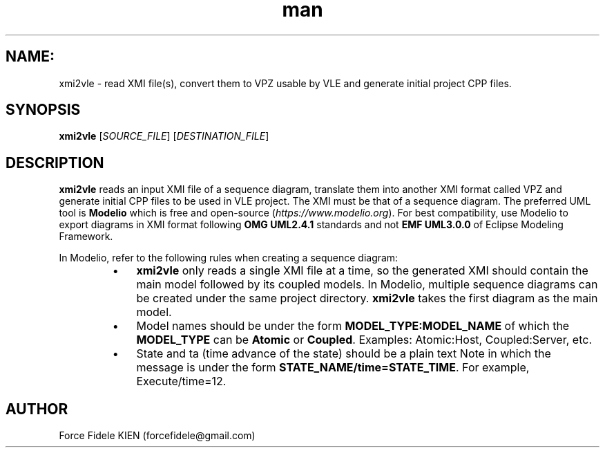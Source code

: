 .\" Manpage for xmi2vvle
.\" Contact forcefidele@gmail.com to correct errors or typos.
.TH man 1 "18 August 2016" "1.0" "xmi2vle man page"

.SH NAME:
xmi2vle \- read XMI file(s), convert them to VPZ usable by VLE and generate initial project CPP files.

.SH SYNOPSIS
.B xmi2vle
[\fISOURCE_FILE\fR] [\fIDESTINATION_FILE\fR]

.SH DESCRIPTION
.B xmi2vle
reads an input XMI file of a sequence diagram, translate them into another XMI format called VPZ and generate initial CPP files to be used in VLE project. The XMI must be that of a sequence diagram. The preferred UML tool is
.B Modelio
which is free and open-source (\fIhttps://www.modelio.org\fR). For best compatibility, use Modelio to export diagrams in XMI format following
.B OMG UML2.4.1
standards and not
.B EMF UML3.0.0
of Eclipse Modeling Framework.

In Modelio, refer to the following rules when creating a sequence diagram:

.RS

.IP \[bu] 3
.B xmi2vle
only reads a single XMI file at a time, so the generated XMI should contain the main model followed by its coupled models. In Modelio, multiple sequence diagrams can be created under the same project directory.
.B xmi2vle
takes the first diagram as the main model.

.IP \[bu]
Model names should be under the form
.B MODEL_TYPE:MODEL_NAME
of which the
.B MODEL_TYPE
can be
.B Atomic
or
.BR Coupled .
Examples: Atomic:Host, Coupled:Server, etc.

.IP \[bu]
State and ta (time advance of the state) should be a plain text Note in which the message is under the form
.BR STATE_NAME/time=STATE_TIME .
For example, Execute/time=12.

.RE

.SH AUTHOR
Force Fidele KIEN (forcefidele@gmail.com)
